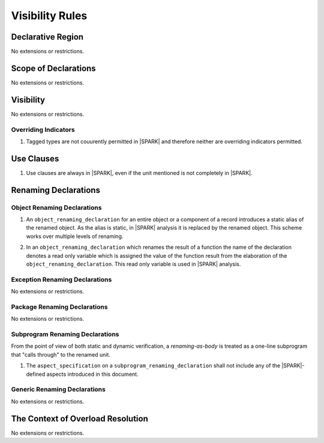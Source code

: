 Visibility Rules
================

Declarative Region
------------------

No extensions or restrictions.

Scope of Declarations
---------------------

No extensions or restrictions.

Visibility
----------

No extensions or restrictions.

Overriding Indicators
~~~~~~~~~~~~~~~~~~~~~

.. centered:: **Legality Rules**

.. _tu-overriding_indicators-01:

1. Tagged types are not couurently permitted in |SPARK| and therefore
   neither are overriding indicators permitted.

.. _etu-overriding_indicators-01:

Use Clauses
-----------

.. centered:: **Legality Rules**

.. _tu-use_clauses-01:

1. Use clauses are always in |SPARK|, even if the unit mentioned is
   not completely in |SPARK|.

.. _etu-use_clauses:

Renaming Declarations
---------------------


Object Renaming Declarations
~~~~~~~~~~~~~~~~~~~~~~~~~~~~

.. centered:: **Static Semantics**

.. _tu-object_renaming_declarations-01:

1. An ``object_renaming_declaration`` for an entire object or a
   component of a record introduces a static alias of the renamed
   object. As the alias is static, in |SPARK| analysis it is replaced
   by the renamed object.  This scheme works over multiple levels of
   renaming.

.. _tu-object_renaming_declarations-02:

2. In an ``object_renaming_declaration`` which renames the result of a
   function the name of the declaration denotes a read only variable
   which is assigned the value of the function result from the
   elaboration of the ``object_renaming_declaration``. This read only
   variable is used in |SPARK| analysis.


.. _etu-object_renaming_declarations:

Exception Renaming Declarations
~~~~~~~~~~~~~~~~~~~~~~~~~~~~~~~

No extensions or restrictions.


Package Renaming Declarations
~~~~~~~~~~~~~~~~~~~~~~~~~~~~~

No extensions or restrictions.

Subprogram Renaming Declarations
~~~~~~~~~~~~~~~~~~~~~~~~~~~~~~~~

From the point of view of both static and dynamic verification, a
*renaming-as-body* is treated as a one-line subprogram that "calls
through" to the renamed unit.

.. centered:: **Legality Rules**

.. _tu-subprogram_renaming_declarations-01:

1. The ``aspect_specification`` on a ``subprogram_renaming_declaration`` shall not
   include any of the |SPARK|-defined aspects introduced in this document.

.. todo:: Consider relaxing this restriction.

.. _etu-subprogram_renaming_declarations:

Generic Renaming Declarations
~~~~~~~~~~~~~~~~~~~~~~~~~~~~~

No extensions or restrictions.


The Context of Overload Resolution
----------------------------------

No extensions or restrictions.
